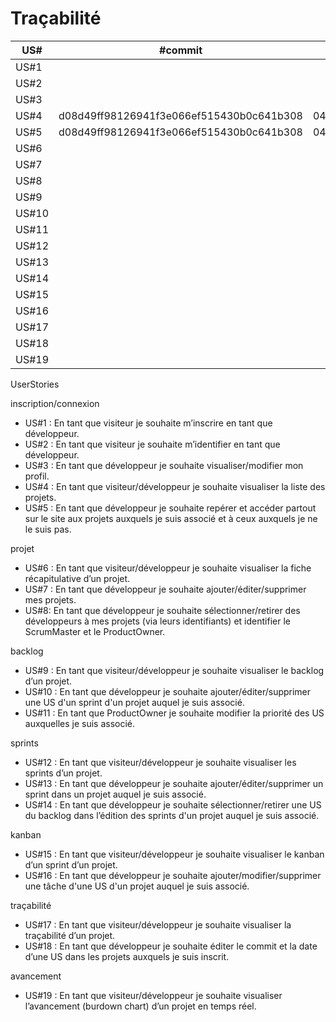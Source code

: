 * Traçabilité

| US#   | #commit                                  | date     |
|-------+------------------------------------------+----------|
| US#1  |                                          |          |
| US#2  |                                          |          |
| US#3  |                                          |          |
| US#4  | d08d49ff98126941f3e066ef515430b0c641b308 | 04/11/16 |
| US#5  | d08d49ff98126941f3e066ef515430b0c641b308 | 04/11/16 |
| US#6  |                                          |          |
| US#7  |                                          |          |
| US#8  |                                          |          |
| US#9  |                                          |          |
| US#10 |                                          |          |
| US#11 |                                          |          |
| US#12 |                                          |          |
| US#13 |                                          |          |
| US#14 |                                          |          |
| US#15 |                                          |          |
| US#16 |                                          |          |
| US#17 |                                          |          |
| US#18 |                                          |          |
| US#19 |                                          |          |

**** UserStories
inscription/connexion
+ US#1 : En tant que visiteur je souhaite m’inscrire en tant que développeur.
+ US#2 : En tant que visiteur je souhaite m’identifier en tant que développeur.
+ US#3 : En tant que développeur je souhaite visualiser/modifier mon profil.
+ US#4 : En tant que visiteur/développeur je souhaite visualiser la liste des projets.
+ US#5 : En tant que développeur je souhaite repérer et accéder partout sur le site aux projets auxquels je suis associé et à ceux auxquels je ne le suis pas.

projet
+ US#6 : En tant que visiteur/développeur je souhaite visualiser la fiche récapitulative d’un projet.
+ US#7 : En tant que développeur je souhaite ajouter/éditer/supprimer mes projets.
+ US#8: En tant que développeur je souhaite sélectionner/retirer des développeurs à mes projets (via leurs identifiants) et identifier le ScrumMaster et le ProductOwner.

backlog
+ US#9 : En tant que visiteur/développeur je souhaite visualiser le backlog d’un projet.
+ US#10 : En tant que développeur je souhaite ajouter/éditer/supprimer une US d'un sprint d'un projet auquel je suis associé.
+ US#11 : En tant que ProductOwner je souhaite modifier la priorité des US auxquelles je suis associé.

sprints
+ US#12 : En tant que visiteur/développeur je souhaite visualiser les sprints d’un projet.
+ US#13 : En tant que développeur je souhaite ajouter/éditer/supprimer un sprint dans un projet auquel je suis associé.
+ US#14 : En tant que développeur je souhaite sélectionner/retirer une US du backlog dans l’édition des sprints d'un projet auquel je suis associé.

kanban
+ US#15 : En tant que visiteur/développeur je souhaite visualiser le kanban d’un sprint d’un projet.
+ US#16 : En tant que développeur je souhaite ajouter/modifier/supprimer une tâche d'une US d'un projet auquel je suis associé.

traçabilité
+ US#17 : En tant que visiteur/développeur je souhaite visualiser la traçabilité d’un projet.
+ US#18 : En tant que développeur je souhaite éditer le commit et la date d’une US dans les projets auxquels je suis inscrit.

avancement
+ US#19 : En tant que visiteur/développeur je souhaite visualiser l’avancement (burdown chart) d’un projet en temps réel.
